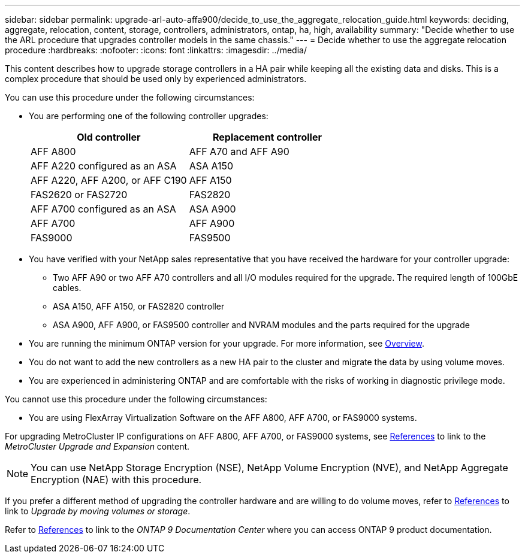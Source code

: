 ---
sidebar: sidebar
permalink: upgrade-arl-auto-affa900/decide_to_use_the_aggregate_relocation_guide.html
keywords: deciding, aggregate, relocation, content, storage, controllers, administrators, ontap, ha, high, availability
summary: "Decide whether to use the ARL procedure that upgrades controller models in the same chassis."
---
= Decide whether to use the aggregate relocation procedure
:hardbreaks:
:nofooter:
:icons: font
:linkattrs:
:imagesdir: ../media/

[.lead]
This content describes how to upgrade storage controllers in a HA pair while keeping all the existing data and disks. This is a complex procedure that should be used only by experienced administrators.

You can use this procedure under the following circumstances:

* You are performing one of the following controller upgrades:
+
[cols=2*,options="header",cols="50,50"]
|===
|Old controller
|Replacement controller

|AFF A800
|AFF A70 and AFF A90
|AFF A220 configured as an ASA
|ASA A150
|AFF A220, AFF A200, or AFF C190
|AFF A150
|FAS2620 or FAS2720
|FAS2820
|AFF A700 configured as an ASA
|ASA A900
|AFF A700
|AFF A900 
|FAS9000
|FAS9500
|===

* You have verified with your NetApp sales representative that you have received the hardware for your controller upgrade:
** Two AFF A90 or two AFF A70 controllers and all I/O modules required for the upgrade. The required length of 100GbE cables. 
** ASA A150, AFF A150, or FAS2820 controller
** ASA A900, AFF A900, or FAS9500 controller and NVRAM modules and the parts required for the upgrade

* You are running the minimum ONTAP version for your upgrade. For more information, see link:index.html[Overview].
* You do not want to add the new controllers as a new HA pair to the cluster and migrate the data by using volume moves.
* You are experienced in administering ONTAP and are comfortable with the risks of working in diagnostic privilege mode.

You cannot use this procedure under the following circumstances:

* You are using FlexArray Virtualization Software on the AFF A800, AFF A700, or FAS9000 systems.

For upgrading MetroCluster IP configurations on AFF A800, AFF A700, or FAS9000 systems, see link:other_references.html[References] to link to the _MetroCluster Upgrade and Expansion_ content.

NOTE: You can use NetApp Storage Encryption (NSE), NetApp Volume Encryption (NVE), and NetApp Aggregate Encryption (NAE) with this procedure.

If you prefer a different method of upgrading the controller hardware and are willing to do volume moves, refer to link:other_references.html[References] to link to _Upgrade by moving volumes or storage_.

Refer to link:other_references.html[References] to link to the _ONTAP 9 Documentation Center_ where you can access ONTAP 9 product documentation.

// 2024 DEC 5, AFFFASDOC-273
// 2024 APR 16, AFFFASDOC-32
// 2023 AUG 29, AFFFASDOC-78
// 2023 MAY 29, AFFFASDOC-39
// 2022 Jan 30, BURT 1523106
// 2022 APR 26, BURT 1452254 
